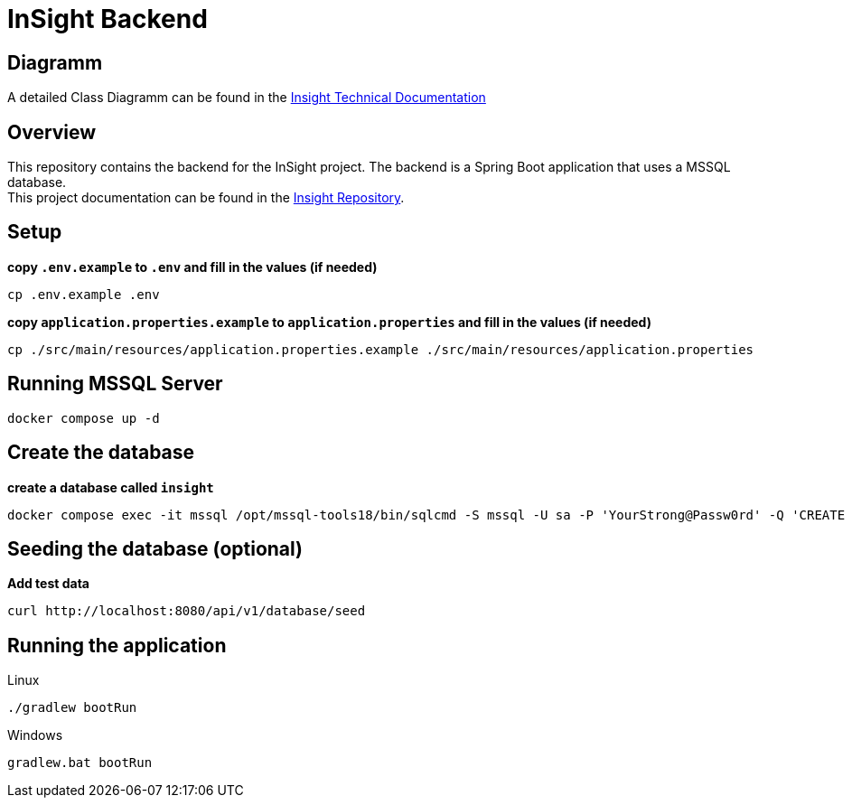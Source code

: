 = InSight Backend

== Diagramm

A detailed Class Diagramm can be found in the https://gitlab.dit.htwk-leipzig.de/projekt2024-s-audit-tool/insight/-/blob/main/TechnicalDocumentation/Classes/DetailedClassDiagramm-backend.jpg?ref_type=heads[Insight Technical Documentation]

== Overview

This repository contains the backend for the InSight project.
The backend is a Spring Boot application that uses a MSSQL database. +
This project documentation can be found in the https://gitlab.dit.htwk-leipzig.de/projekt2024-s-audit-tool/insight[Insight Repository].

== Setup

*copy `.env.example` to `.env` and fill in the values (if needed)*

[source,shell]
----
cp .env.example .env
----

*copy `application.properties.example` to `application.properties` and fill in the values (if needed)*

[source,shell]
----
cp ./src/main/resources/application.properties.example ./src/main/resources/application.properties
----

== Running MSSQL Server

[source,shell]
----
docker compose up -d
----

== Create the database

*create a database called `insight`*

[source,shell]
----
docker compose exec -it mssql /opt/mssql-tools18/bin/sqlcmd -S mssql -U sa -P 'YourStrong@Passw0rd' -Q 'CREATE DATABASE insight;' -C
----

== Seeding the database (optional)

*Add test data*

[source,shell]
----
curl http://localhost:8080/api/v1/database/seed
----

== Running the application

.Linux
[source,bash]
----
./gradlew bootRun
----

.Windows
[source,bash]
----
gradlew.bat bootRun
----